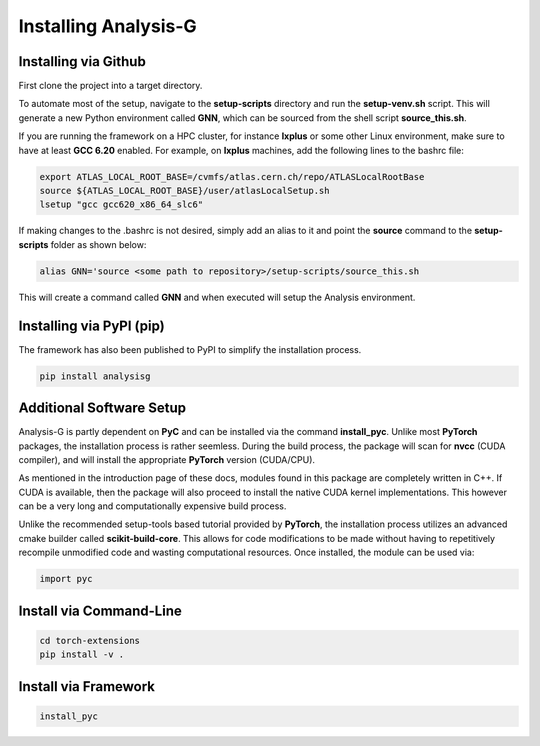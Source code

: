 Installing Analysis-G
=====================

Installing via Github
_____________________

First clone the project into a target directory. 

.. code-block:: console
    :caption: Cloning the Project via Git

    git clone https://github.com/woywoy123/AnalysisG.git

To automate most of the setup, navigate to the **setup-scripts** directory and run the **setup-venv.sh** script.
This will generate a new Python environment called **GNN**, which can be sourced from the shell script **source_this.sh**. 

.. code-block:: console
    :caption: Running the Installation script 

    cd AnalysisG/setup-scripts && bash setup-venv.sh

If you are running the framework on a HPC cluster, for instance **lxplus** or some other Linux environment, make sure to have at least **GCC 6.20** enabled.
For example, on **lxplus** machines, add the following lines to the bashrc file: 

.. code-block:: console
   
    export ATLAS_LOCAL_ROOT_BASE=/cvmfs/atlas.cern.ch/repo/ATLASLocalRootBase
    source ${ATLAS_LOCAL_ROOT_BASE}/user/atlasLocalSetup.sh
    lsetup "gcc gcc620_x86_64_slc6"

If making changes to the .bashrc is not desired, simply add an alias to it and point the **source** command to the **setup-scripts** folder as shown below:

.. code-block:: console 

   alias GNN='source <some path to repository>/setup-scripts/source_this.sh

This will create a command called **GNN** and when executed will setup the Analysis environment. 

Installing via PyPI (pip)
_________________________

The framework has also been published to PyPI to simplify the installation process.

.. code-block:: console

   pip install analysisg


Additional Software Setup
_________________________

Analysis-G is partly dependent on **PyC** and can be installed via the command **install_pyc**.
Unlike most **PyTorch** packages, the installation process is rather seemless. 
During the build process, the package will scan for **nvcc** (CUDA compiler), and will install the appropriate **PyTorch** version (CUDA/CPU). 

As mentioned in the introduction page of these docs, modules found in this package are completely written in C++.
If CUDA is available, then the package will also proceed to install the native CUDA kernel implementations. 
This however can be a very long and computationally expensive build process.

Unlike the recommended setup-tools based tutorial provided by **PyTorch**, the installation process utilizes an advanced cmake builder called **scikit-build-core**.
This allows for code modifications to be made without having to repetitively recompile unmodified code and wasting computational resources. 
Once installed, the module can be used via: 

.. code-block:: python 

   import pyc

Install via Command-Line
________________________

.. code-block:: console

   cd torch-extensions
   pip install -v .

Install via Framework
_____________________

.. code-block:: console

   install_pyc
